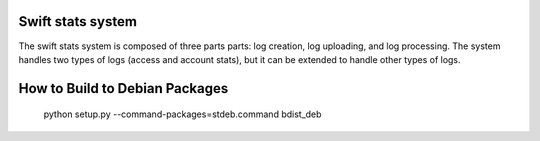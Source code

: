 Swift stats system
==================

The swift stats system is composed of three parts parts: log creation, log
uploading, and log processing. The system handles two types of logs (access
and account stats), but it can be extended to handle other types of logs.

How to Build to Debian Packages
===============================

    python setup.py --command-packages=stdeb.command bdist_deb
